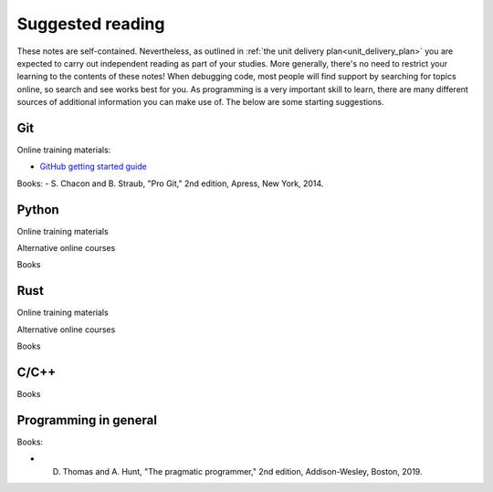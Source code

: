 Suggested reading
-----------------
These notes are self-contained. Nevertheless, as outlined in :ref:`the unit delivery plan<unit_delivery_plan>` you are expected to carry out independent reading as part of your studies. More generally, there's no need to restrict your learning to the contents of these notes! When debugging code, most people will find support by searching for topics online, so search and see works best for you. As programming is a very important skill to learn, there are many different sources of additional information you can make use of. The below are some starting suggestions. 

Git
^^^
Online training materials:

- `GitHub getting started guide <https://docs.github.com/en/get-started/start-your-journey/hello-world>`_

Books:
- S. Chacon and B. Straub, "Pro Git," 2nd edition, Apress, New York, 2014. 


Python
^^^^^^
Online training materials

Alternative online courses

Books

Rust
^^^^

Online training materials

Alternative online courses

Books

C/C++
^^^^^

Books

Programming in general
^^^^^^^^^^^^^^^^^^^^^^
Books:

- D. Thomas and A. Hunt, "The pragmatic programmer," 2nd edition, Addison-Wesley, Boston, 2019. 
